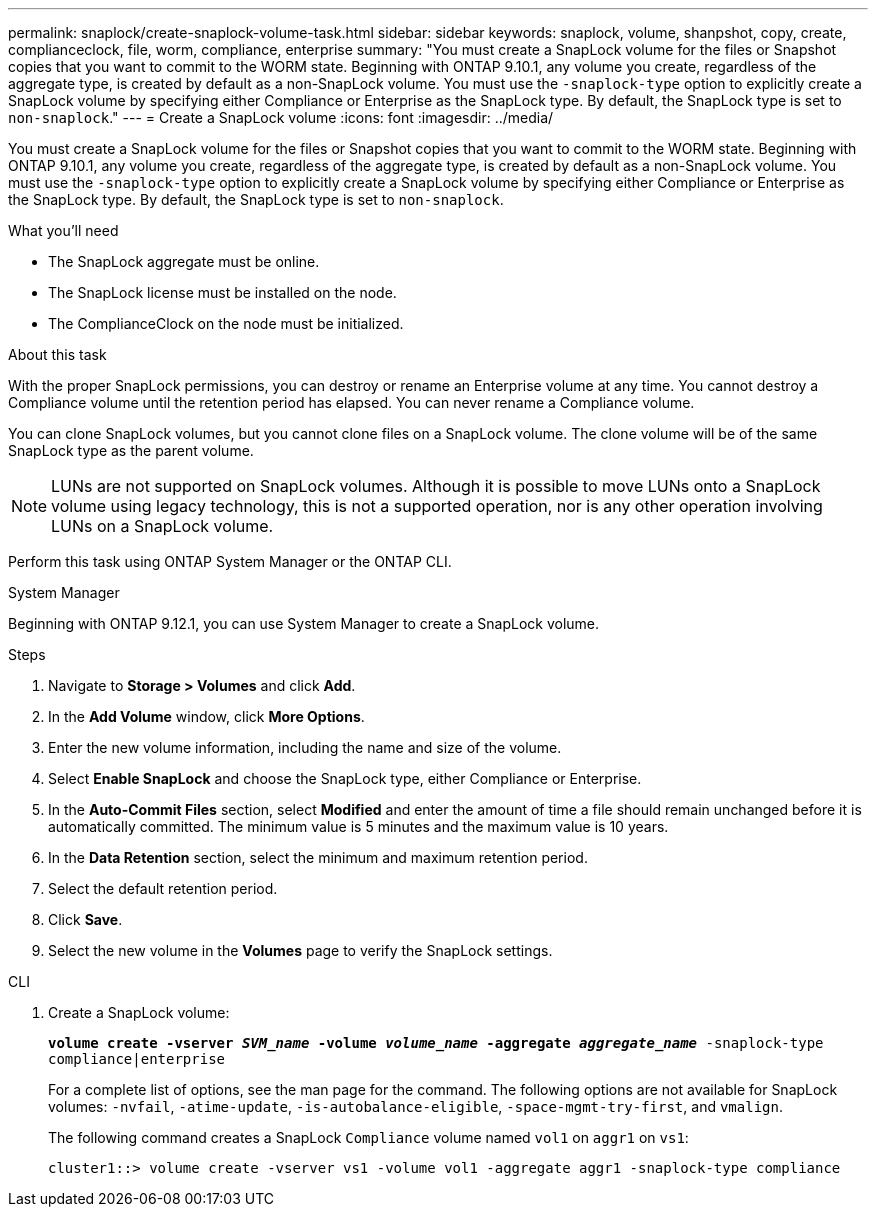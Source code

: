 ---
permalink: snaplock/create-snaplock-volume-task.html
sidebar: sidebar
keywords: snaplock, volume, shanpshot, copy, create, complianceclock, file, worm, compliance, enterprise
summary: "You must create a SnapLock volume for the files or Snapshot copies that you want to commit to the WORM state. Beginning with ONTAP 9.10.1, any volume you create, regardless of the aggregate type, is created by default as a non-SnapLock volume. You must use the `-snaplock-type` option to explicitly create a SnapLock volume by specifying either Compliance or Enterprise as the SnapLock type. By default, the SnapLock type is set to `non-snaplock`."
---
= Create a SnapLock volume
:icons: font
:imagesdir: ../media/

[.lead]
You must create a SnapLock volume for the files or Snapshot copies that you want to commit to the WORM state. Beginning with ONTAP 9.10.1, any volume you create, regardless of the aggregate type, is created by default as a non-SnapLock volume. You must use the `-snaplock-type` option to explicitly create a SnapLock volume by specifying either Compliance or Enterprise as the SnapLock type. By default, the SnapLock type is set to `non-snaplock`.

.What you'll need

* The SnapLock aggregate must be online.
* The SnapLock license must be installed on the node.
* The ComplianceClock on the node must be initialized.

.About this task

With the proper SnapLock permissions, you can destroy or rename an Enterprise volume at any time. You cannot destroy a Compliance volume until the retention period has elapsed. You can never rename a Compliance volume.

You can clone SnapLock volumes, but you cannot clone files on a SnapLock volume. The clone volume will be of the same SnapLock type as the parent volume.

[NOTE]
====
LUNs are not supported on SnapLock volumes. Although it is possible to move LUNs onto a SnapLock volume using legacy technology, this is not a supported operation, nor is any other operation involving LUNs on a SnapLock volume.
====

Perform this task using ONTAP System Manager or the ONTAP CLI.

[role="tabbed-block"]
====
.System Manager
--
Beginning with ONTAP 9.12.1, you can use System Manager to create a SnapLock volume.

.Steps

. Navigate to *Storage > Volumes* and click *Add*.
. In the *Add Volume* window, click *More Options*.
. Enter the new volume information, including the name and size of the volume.
. Select *Enable SnapLock* and choose the SnapLock type, either Compliance or Enterprise.
. In the *Auto-Commit Files* section, select *Modified* and enter the amount of time a file should remain unchanged before it is automatically committed. The minimum value is 5 minutes and the maximum value is 10 years.
. In the *Data Retention* section, select the minimum and maximum retention period.
. Select the default retention period.
. Click *Save*.
. Select the new volume in the *Volumes* page to verify the SnapLock settings.
--

.CLI
--
. Create a SnapLock volume:
+
`*volume create -vserver _SVM_name_ -volume _volume_name_ -aggregate _aggregate_name_* -snaplock-type compliance|enterprise`
+
For a complete list of options, see the man page for the command. The following options are not available for SnapLock volumes: `-nvfail`, `-atime-update`, `-is-autobalance-eligible`, `-space-mgmt-try-first`, and `vmalign`.
+
The following command creates a SnapLock `Compliance` volume named `vol1` on `aggr1` on `vs1`:
+
----
cluster1::> volume create -vserver vs1 -volume vol1 -aggregate aggr1 -snaplock-type compliance
----
--
====

// 2021-10-27, Jira IE-403
//2021-11-22. ONTAP repo issue 248
// 2022-9-12, ONTAPDOC-580
